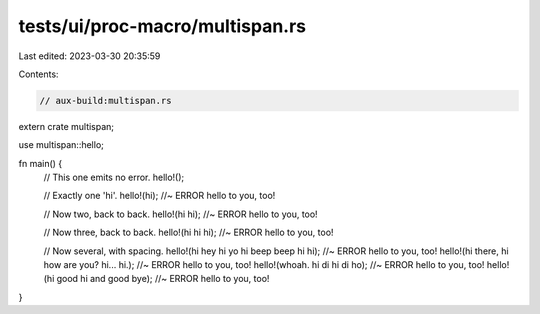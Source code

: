 tests/ui/proc-macro/multispan.rs
================================

Last edited: 2023-03-30 20:35:59

Contents:

.. code-block:: rs

    // aux-build:multispan.rs

extern crate multispan;

use multispan::hello;

fn main() {
    // This one emits no error.
    hello!();

    // Exactly one 'hi'.
    hello!(hi); //~ ERROR hello to you, too!

    // Now two, back to back.
    hello!(hi hi); //~ ERROR hello to you, too!

    // Now three, back to back.
    hello!(hi hi hi); //~ ERROR hello to you, too!

    // Now several, with spacing.
    hello!(hi hey hi yo hi beep beep hi hi); //~ ERROR hello to you, too!
    hello!(hi there, hi how are you? hi... hi.); //~ ERROR hello to you, too!
    hello!(whoah. hi di hi di ho); //~ ERROR hello to you, too!
    hello!(hi good hi and good bye); //~ ERROR hello to you, too!
}


